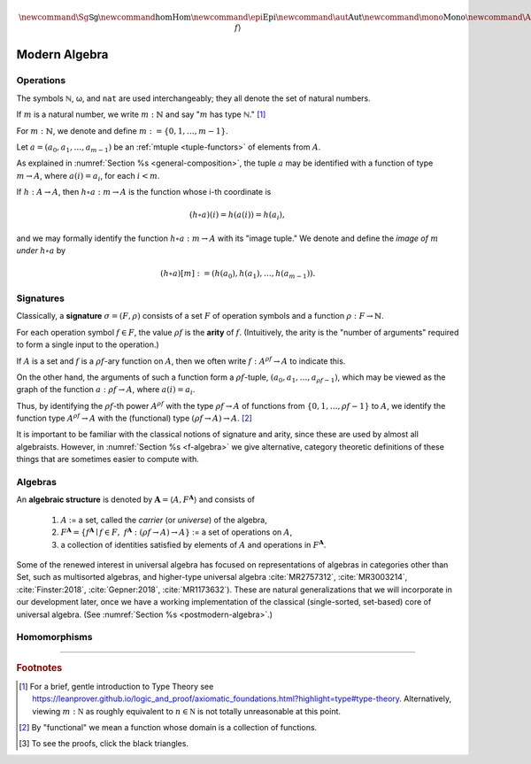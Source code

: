 .. .. math:: \newcommand\hom{\operatorname{Hom}} 

.. math:: \newcommand{\Sg}{\mathsf{Sg}} \newcommand{\hom}{\operatorname{Hom}} \newcommand{\epi}{\operatorname{Epi}} \newcommand{\aut}{\operatorname{Aut}} \newcommand{\mono}{\operatorname{Mono}} \newcommand{\Af}{\langle A, f \rangle}

.. role:: cat

.. role:: code

.. _modern-algebra:

=============
Modern Algebra
=============

.. index:: operation, arity

.. _operations:

Operations
----------

The symbols ℕ, ω, and ``nat`` are used interchangeably; they all denote the set of natural numbers.

If :math:`m` is a natural number, we write :math:`m : ℕ` and say ":math:`m` has type ℕ." [1]_


For :math:`m : ℕ`, we denote and define :math:`\underline m := \{0, 1, \dots, m-1\}`.

Let :math:`a = (a_0, a_1, \dots, a_{m-1})` be an :ref:`mtuple <tuple-functors>` of elements from :math:`A`.

As explained in :numref:`Section %s <general-composition>`, the tuple :math:`a` may be identified with a function of type :math:`\underline m → A`, where :math:`a(i) = a_i`, for each :math:`i < m`.

If :math:`h  : A → A`, then :math:`h ∘ a : \underline m → A` is the function whose i-th coordinate is

.. math:: (h ∘ a)(i) = h(a(i)) = h(a_i), 

and we may formally identify the function :math:`h ∘ a : \underline m → A` with its "image tuple." We denote and define the *image of* :math:`\underline m` *under* :math:`h ∘ a` by

.. math:: (h ∘ a)[\underline m] := (h(a_0), h(a_1), \dots, h(a_{m-1})).

.. index:: signature

.. _signatures:

Signatures
----------

Classically, a **signature** :math:`σ = (F, ρ)` consists of a set :math:`F` of operation symbols and a function :math:`ρ : F → ℕ`.

For each operation symbol :math:`f ∈ F`, the value :math:`ρf` is the **arity** of :math:`f`. (Intuitively, the arity is the "number of arguments" required to form a single input to the operation.)

If :math:`A` is a set and :math:`f` is a :math:`ρf`-ary function on :math:`A`, then we often write :math:`f : A^{ρf} → A` to indicate this.

On the other hand, the arguments of such a function form a :math:`ρf`-tuple, :math:`(a_0, a_1, \dots, a_{ρf -1})`, which may be viewed as the graph of the function :math:`a : ρf → A`, where :math:`a(i) = a_i`.

Thus, by identifying the :math:`ρf`-th power :math:`A^{ρf}` with the type :math:`ρf → A` of functions from :math:`\{0, 1, \dots, ρf -1\}` to :math:`A`, we identify the function type :math:`A^{ρf} → A` with the (functional) type :math:`(ρf → A) → A`. [2]_

.. proof:example::

   Suppose 

     :math:`g : (\underline m → A) → A` is an :math:`\underline m`-ary operation on :math:`A`, and 
   
     :math:`a : \underline m → A` is an :math:`m`-tuple on :math:`A`.

   Then :math:`g a = g(a_0, a_1, \dots, a_{m-1})` has type :math:`A`.

   Suppose

     :math:`f : (ρf → B) → B` is a :math:`ρf`-ary operation on :math:`B`,

     :math:`a : ρf → A` is a :math:`ρf`-tuple on :math:`A`, and

     :math:`h : A → B`.
      
   Then :math:`h ∘ a : ρf → B` and :math:`f (h ∘ a) : B`.

It is important to be familiar with the classical notions of signature and arity, since these are used by almost all algebraists. However, in :numref:`Section %s <f-algebra>` we give alternative, category theoretic definitions of these things that are sometimes easier to compute with.

.. index:: triple: algebra; structure; universal algebra

.. _algebras:

Algebras
--------

An **algebraic structure** is denoted by :math:`𝐀 = ⟨ A, F^𝐀⟩` and consists of 

  #. :math:`A` := a set, called the *carrier* (or *universe*) of the algebra,
  #. :math:`F^𝐀 = \{ f^𝐀 ∣ f ∈ F, \ f^𝐀 : (ρf → A) → A \}` := a set of operations on :math:`A`,
  #. a collection of identities satisfied by elements of :math:`A` and operations in :math:`F^𝐀`.

Some of the renewed interest in universal algebra has focused on representations of algebras in categories other than :cat:`Set`, such as multisorted algebras, and higher-type universal algebra :cite:`MR2757312`, :cite:`MR3003214`, :cite:`Finster:2018`, :cite:`Gepner:2018`, :cite:`MR1173632`). These are natural generalizations that we will incorporate in our development later, once we have a working implementation of the classical (single-sorted, set-based) core of universal algebra. (See :numref:`Section %s <postmodern-algebra>`.)

.. _homomorphisms:

Homomorphisms
-------------

.. todo:: complete this section

.. proof:definition:: Notation for homs, epis, monos, and autos

   If :math:`𝐀 = ⟨A, f^𝐀⟩` and :math:`𝐁 = ⟨B, f^𝐁⟩` are algebras, we denote and define

   + :math:`\hom(𝐀, 𝐁) =` homomorphisms from 𝐀 to 𝐁.
   + :math:`\epi(𝐀, 𝐁) =` epimorphisms from 𝐀 onto 𝐁.
   + :math:`\mono(𝐀, 𝐁) =` monomorphisms from 𝐀 into 𝐁.
   + :math:`\aut(𝐀, 𝐁) =` automorphisms from 𝐀 into and onto 𝐁.

------------------------------

.. rubric:: Footnotes

.. [1]
   For a brief, gentle introduction to Type Theory see https://leanprover.github.io/logic_and_proof/axiomatic_foundations.html?highlight=type#type-theory. Alternatively, viewing :math:`m  : \mathbb N` as roughly equivalent to :math:`n\in \mathbb N` is not totally unreasonable at this point.

.. [2]
   By "functional" we mean a function whose domain is a collection of functions.

.. [3]
   To see the proofs, click the black triangles.

.. _categorytheory.gitlab.io: https://categorytheory.gitlab.io


.. _Lean: https://leanprover.github.io/
